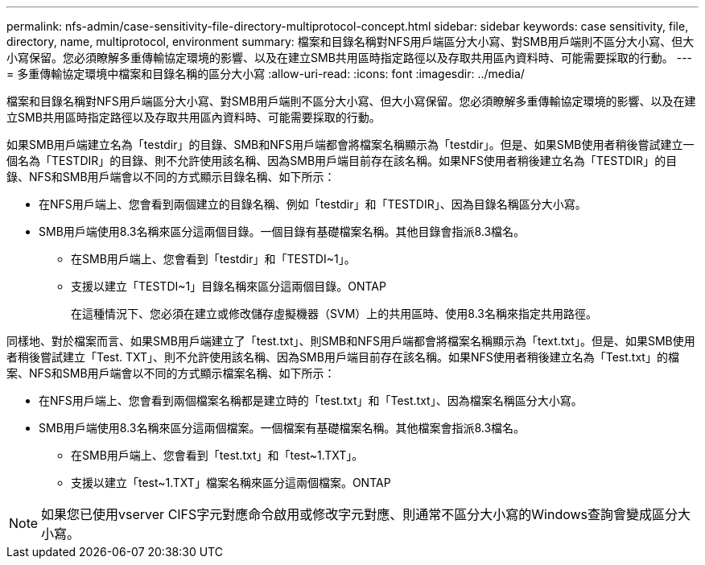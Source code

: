 ---
permalink: nfs-admin/case-sensitivity-file-directory-multiprotocol-concept.html 
sidebar: sidebar 
keywords: case sensitivity, file, directory, name, multiprotocol, environment 
summary: 檔案和目錄名稱對NFS用戶端區分大小寫、對SMB用戶端則不區分大小寫、但大小寫保留。您必須瞭解多重傳輸協定環境的影響、以及在建立SMB共用區時指定路徑以及存取共用區內資料時、可能需要採取的行動。 
---
= 多重傳輸協定環境中檔案和目錄名稱的區分大小寫
:allow-uri-read: 
:icons: font
:imagesdir: ../media/


[role="lead"]
檔案和目錄名稱對NFS用戶端區分大小寫、對SMB用戶端則不區分大小寫、但大小寫保留。您必須瞭解多重傳輸協定環境的影響、以及在建立SMB共用區時指定路徑以及存取共用區內資料時、可能需要採取的行動。

如果SMB用戶端建立名為「testdir」的目錄、SMB和NFS用戶端都會將檔案名稱顯示為「testdir」。但是、如果SMB使用者稍後嘗試建立一個名為「TESTDIR」的目錄、則不允許使用該名稱、因為SMB用戶端目前存在該名稱。如果NFS使用者稍後建立名為「TESTDIR」的目錄、NFS和SMB用戶端會以不同的方式顯示目錄名稱、如下所示：

* 在NFS用戶端上、您會看到兩個建立的目錄名稱、例如「testdir」和「TESTDIR」、因為目錄名稱區分大小寫。
* SMB用戶端使用8.3名稱來區分這兩個目錄。一個目錄有基礎檔案名稱。其他目錄會指派8.3檔名。
+
** 在SMB用戶端上、您會看到「testdir」和「TESTDI~1」。
** 支援以建立「TESTDI~1」目錄名稱來區分這兩個目錄。ONTAP
+
在這種情況下、您必須在建立或修改儲存虛擬機器（SVM）上的共用區時、使用8.3名稱來指定共用路徑。





同樣地、對於檔案而言、如果SMB用戶端建立了「test.txt」、則SMB和NFS用戶端都會將檔案名稱顯示為「text.txt」。但是、如果SMB使用者稍後嘗試建立「Test. TXT」、則不允許使用該名稱、因為SMB用戶端目前存在該名稱。如果NFS使用者稍後建立名為「Test.txt」的檔案、NFS和SMB用戶端會以不同的方式顯示檔案名稱、如下所示：

* 在NFS用戶端上、您會看到兩個檔案名稱都是建立時的「test.txt」和「Test.txt」、因為檔案名稱區分大小寫。
* SMB用戶端使用8.3名稱來區分這兩個檔案。一個檔案有基礎檔案名稱。其他檔案會指派8.3檔名。
+
** 在SMB用戶端上、您會看到「test.txt」和「test~1.TXT」。
** 支援以建立「test~1.TXT」檔案名稱來區分這兩個檔案。ONTAP




[NOTE]
====
如果您已使用vserver CIFS字元對應命令啟用或修改字元對應、則通常不區分大小寫的Windows查詢會變成區分大小寫。

====